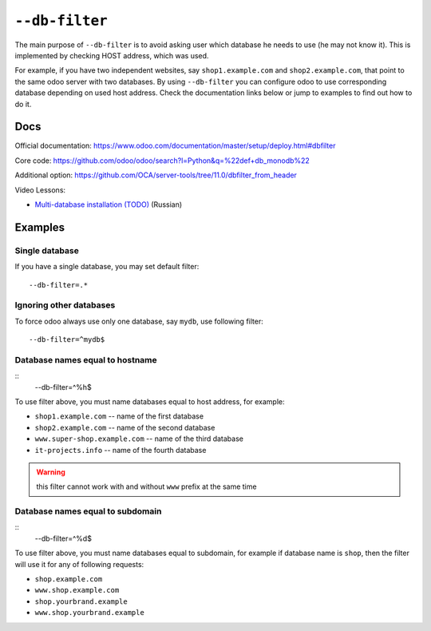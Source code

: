 =================
 ``--db-filter``
=================

The main purpose of ``--db-filter`` is to avoid asking user which database he needs to use (he may not know it). This is implemented by checking HOST address, which was used.

For example, if you have two independent websites, say ``shop1.example.com`` and ``shop2.example.com``, that point to the same odoo server with two databases. By using ``--db-filter``  you can configure odoo to use corresponding database depending on used host address. Check the documentation links below or jump to examples to find out how to do it.

Docs
====

Official documentation: https://www.odoo.com/documentation/master/setup/deploy.html#dbfilter

Core code: https://github.com/odoo/odoo/search?l=Python&q=%22def+db_monodb%22

Additional option: https://github.com/OCA/server-tools/tree/11.0/dbfilter_from_header

Video Lessons:

* `Multi-database installation (TODO) <https://www.youtube.com/watch?v=TODO>`__ (Russian)

Examples
========

Single database
---------------

If you have a single database, you may set default filter::

    --db-filter=.*


Ignoring other databases
------------------------

To force odoo always use only one database, say ``mydb``, use following filter::

    --db-filter=^mydb$

Database names equal to hostname
--------------------------------
::
    --db-filter=^%h$

To use filter above, you must name databases equal to host address, for example:

* ``shop1.example.com`` -- name of the first database
* ``shop2.example.com`` -- name of the second database
* ``www.super-shop.example.com`` -- name of the third database
* ``it-projects.info`` -- name of the fourth database

.. warning:: this filter cannot work with and without ``www`` prefix at the same time

Database names equal to subdomain
---------------------------------

::
    --db-filter=^%d$

To use filter above, you must name databases equal to subdomain, for example if database name is ``shop``, then the filter will use it for any of following requests:

* ``shop.example.com``
* ``www.shop.example.com``
* ``shop.yourbrand.example``
* ``www.shop.yourbrand.example``
